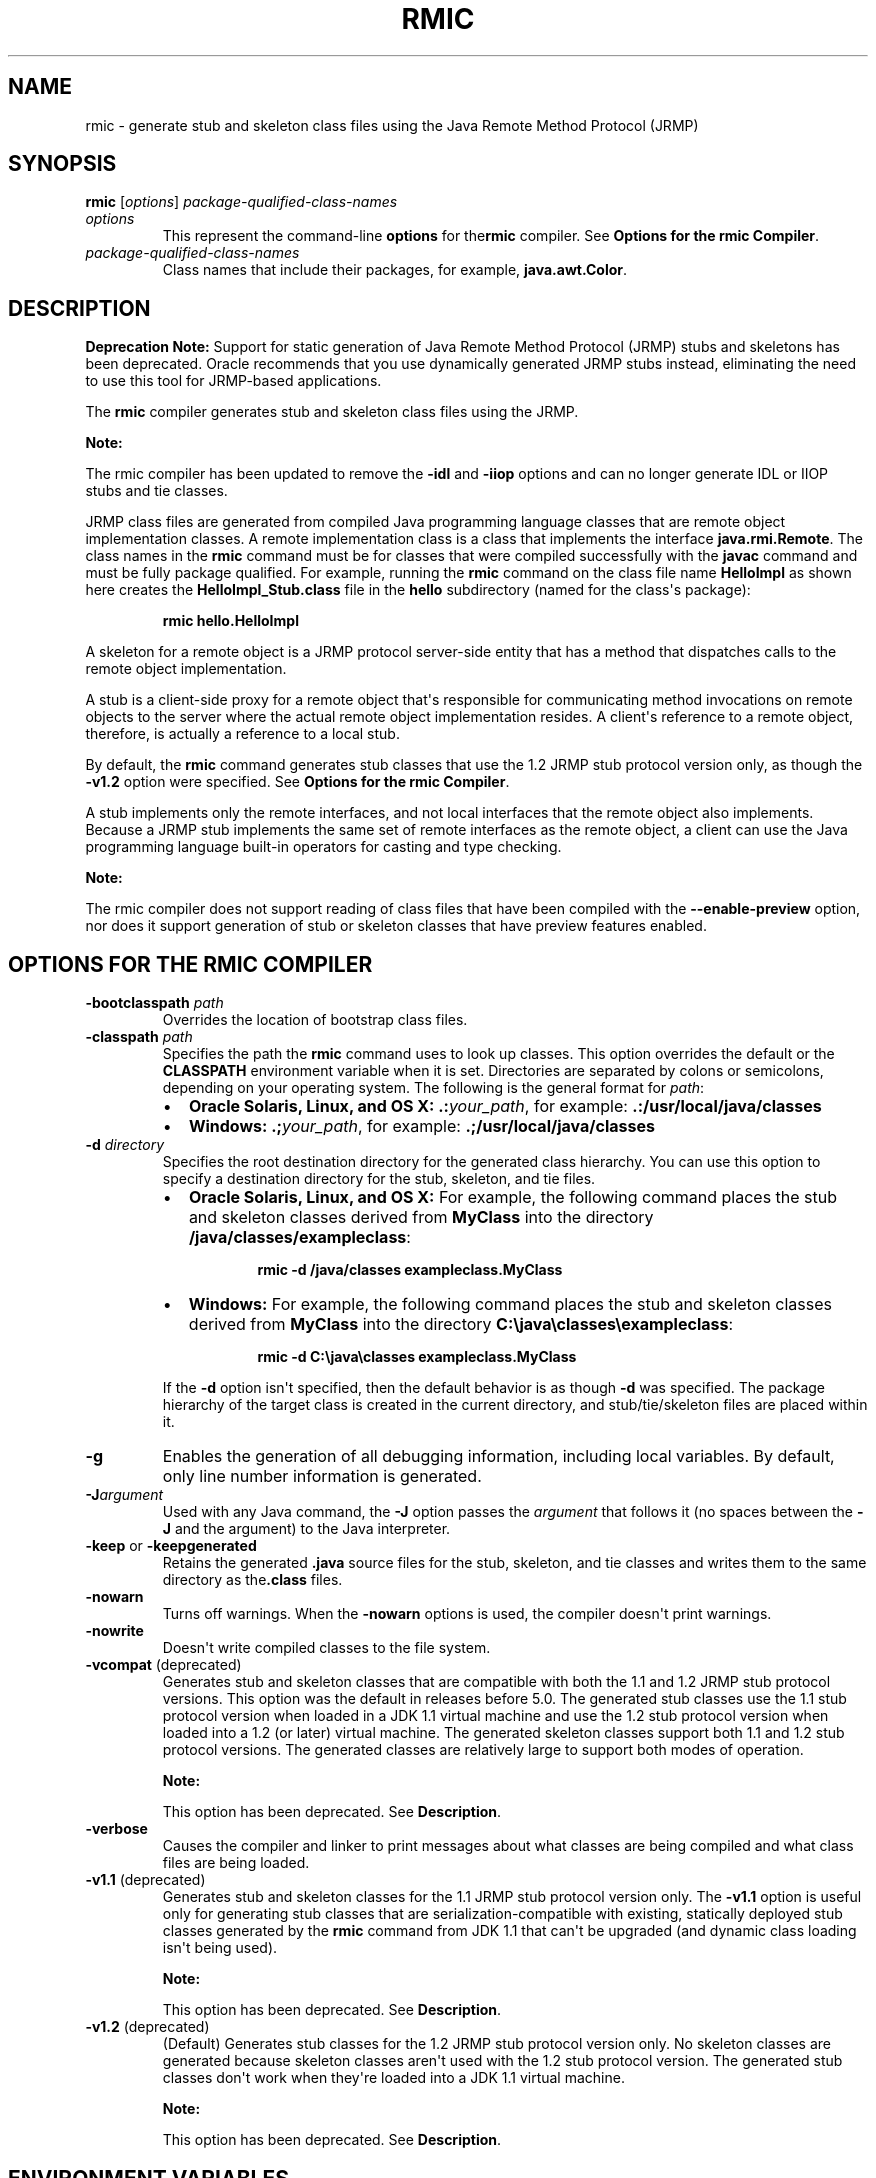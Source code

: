 .\" Copyright (c) 1994, 2019, Oracle and/or its affiliates. All rights reserved.
.\" DO NOT ALTER OR REMOVE COPYRIGHT NOTICES OR THIS FILE HEADER.
.\"
.\" This code is free software; you can redistribute it and/or modify it
.\" under the terms of the GNU General Public License version 2 only, as
.\" published by the Free Software Foundation.
.\"
.\" This code is distributed in the hope that it will be useful, but WITHOUT
.\" ANY WARRANTY; without even the implied warranty of MERCHANTABILITY or
.\" FITNESS FOR A PARTICULAR PURPOSE.  See the GNU General Public License
.\" version 2 for more details (a copy is included in the LICENSE file that
.\" accompanied this code).
.\"
.\" You should have received a copy of the GNU General Public License version
.\" 2 along with this work; if not, write to the Free Software Foundation,
.\" Inc., 51 Franklin St, Fifth Floor, Boston, MA 02110-1301 USA.
.\"
.\" Please contact Oracle, 500 Oracle Parkway, Redwood Shores, CA 94065 USA
.\" or visit www.oracle.com if you need additional information or have any
.\" questions.
.\"
.\" Automatically generated by Pandoc 2.3.1
.\"
.TH "RMIC" "1" "2018" "JDK 13" "JDK Commands"
.hy
.SH NAME
.PP
rmic \- generate stub and skeleton class files using the Java Remote
Method Protocol (JRMP)
.SH SYNOPSIS
.PP
\f[CB]rmic\f[R] [\f[I]options\f[R]]
\f[I]package\-qualified\-class\-names\f[R]
.TP
.B \f[I]options\f[R]
This represent the command\-line \f[CB]options\f[R] for the\f[CB]rmic\f[R]
compiler.
See \f[B]Options for the rmic Compiler\f[R].
.RS
.RE
.TP
.B \f[I]package\-qualified\-class\-names\f[R]
Class names that include their packages, for example,
\f[CB]java.awt.Color\f[R].
.RS
.RE
.SH DESCRIPTION
.PP
\f[B]Deprecation Note:\f[R] Support for static generation of Java Remote
Method Protocol (JRMP) stubs and skeletons has been deprecated.
Oracle recommends that you use dynamically generated JRMP stubs instead,
eliminating the need to use this tool for JRMP\-based applications.
.PP
The \f[CB]rmic\f[R] compiler generates stub and skeleton class files using
the JRMP.
.PP
\f[B]Note:\f[R]
.PP
The rmic compiler has been updated to remove the \f[CB]\-idl\f[R] and
\f[CB]\-iiop\f[R] options and can no longer generate IDL or IIOP stubs and
tie classes.
.PP
JRMP class files are generated from compiled Java programming language
classes that are remote object implementation classes.
A remote implementation class is a class that implements the interface
\f[CB]java.rmi.Remote\f[R].
The class names in the \f[CB]rmic\f[R] command must be for classes that
were compiled successfully with the \f[CB]javac\f[R] command and must be
fully package qualified.
For example, running the \f[CB]rmic\f[R] command on the class file name
\f[CB]HelloImpl\f[R] as shown here creates the
\f[CB]HelloImpl_Stub.class\f[R] file in the \f[CB]hello\f[R] subdirectory
(named for the class\[aq]s package):
.RS
.PP
\f[CB]rmic\ hello.HelloImpl\f[R]
.RE
.PP
A skeleton for a remote object is a JRMP protocol server\-side entity
that has a method that dispatches calls to the remote object
implementation.
.PP
A stub is a client\-side proxy for a remote object that\[aq]s
responsible for communicating method invocations on remote objects to
the server where the actual remote object implementation resides.
A client\[aq]s reference to a remote object, therefore, is actually a
reference to a local stub.
.PP
By default, the \f[CB]rmic\f[R] command generates stub classes that use
the 1.2 JRMP stub protocol version only, as though the \f[CB]\-v1.2\f[R]
option were specified.
See \f[B]Options for the rmic Compiler\f[R].
.PP
A stub implements only the remote interfaces, and not local interfaces
that the remote object also implements.
Because a JRMP stub implements the same set of remote interfaces as the
remote object, a client can use the Java programming language built\-in
operators for casting and type checking.
.PP
\f[B]Note:\f[R]
.PP
The rmic compiler does not support reading of class files that have been
compiled with the \f[CB]\-\-enable\-preview\f[R] option, nor does it
support generation of stub or skeleton classes that have preview
features enabled.
.SH OPTIONS FOR THE RMIC COMPILER
.TP
.B \f[CB]\-bootclasspath\f[R] \f[I]path\f[R]
Overrides the location of bootstrap class files.
.RS
.RE
.TP
.B \f[CB]\-classpath\f[R] \f[I]path\f[R]
Specifies the path the \f[CB]rmic\f[R] command uses to look up classes.
This option overrides the default or the \f[CB]CLASSPATH\f[R] environment
variable when it is set.
Directories are separated by colons or semicolons, depending on your
operating system.
The following is the general format for \f[I]path\f[R]:
.RS
.IP \[bu] 2
\f[B]Oracle Solaris, Linux, and OS X:\f[R]
\f[CB]\&.:\f[R]\f[I]your_path\f[R], for example:
\f[CB]\&.:/usr/local/java/classes\f[R]
.IP \[bu] 2
\f[B]Windows:\f[R] \f[CB]\&.;\f[R]\f[I]your_path\f[R], for example:
\f[CB]\&.;/usr/local/java/classes\f[R]
.RE
.TP
.B \f[CB]\-d\f[R] \f[I]directory\f[R]
Specifies the root destination directory for the generated class
hierarchy.
You can use this option to specify a destination directory for the stub,
skeleton, and tie files.
.RS
.IP \[bu] 2
\f[B]Oracle Solaris, Linux, and OS X:\f[R] For example, the following
command places the stub and skeleton classes derived from
\f[CB]MyClass\f[R] into the directory \f[CB]/java/classes/exampleclass\f[R]:
.RS 2
.RS
.PP
\f[CB]rmic\ \-d\ /java/classes\ exampleclass.MyClass\f[R]
.RE
.RE
.IP \[bu] 2
\f[B]Windows:\f[R] For example, the following command places the stub and
skeleton classes derived from \f[CB]MyClass\f[R] into the directory
\f[CB]C:\\java\\classes\\exampleclass\f[R]:
.RS 2
.RS
.PP
\f[CB]rmic\ \-d\ C:\\java\\classes\ exampleclass.MyClass\f[R]
.RE
.RE
.PP
If the \f[CB]\-d\f[R] option isn\[aq]t specified, then the default
behavior is as though \f[CB]\-d\f[R] was specified.
The package hierarchy of the target class is created in the current
directory, and stub/tie/skeleton files are placed within it.
.RE
.TP
.B \f[CB]\-g\f[R]
Enables the generation of all debugging information, including local
variables.
By default, only line number information is generated.
.RS
.RE
.TP
.B \f[CB]\-J\f[R]\f[I]argument\f[R]
Used with any Java command, the \f[CB]\-J\f[R] option passes the
\f[I]argument\f[R] that follows it (no spaces between the \f[CB]\-J\f[R]
and the argument) to the Java interpreter.
.RS
.RE
.TP
.B \f[CB]\-keep\f[R] or \f[CB]\-keepgenerated\f[R]
Retains the generated \f[CB]\&.java\f[R] source files for the stub,
skeleton, and tie classes and writes them to the same directory as
the\f[CB]\&.class\f[R] files.
.RS
.RE
.TP
.B \f[CB]\-nowarn\f[R]
Turns off warnings.
When the \f[CB]\-nowarn\f[R] options is used, the compiler doesn\[aq]t
print warnings.
.RS
.RE
.TP
.B \f[CB]\-nowrite\f[R]
Doesn\[aq]t write compiled classes to the file system.
.RS
.RE
.TP
.B \f[CB]\-vcompat\f[R] (deprecated)
Generates stub and skeleton classes that are compatible with both the
1.1 and 1.2 JRMP stub protocol versions.
This option was the default in releases before 5.0.
The generated stub classes use the 1.1 stub protocol version when loaded
in a JDK 1.1 virtual machine and use the 1.2 stub protocol version when
loaded into a 1.2 (or later) virtual machine.
The generated skeleton classes support both 1.1 and 1.2 stub protocol
versions.
The generated classes are relatively large to support both modes of
operation.
.RS
.PP
\f[B]Note:\f[R]
.PP
This option has been deprecated.
See \f[B]Description\f[R].
.RE
.TP
.B \f[CB]\-verbose\f[R]
Causes the compiler and linker to print messages about what classes are
being compiled and what class files are being loaded.
.RS
.RE
.TP
.B \f[CB]\-v1.1\f[R] (deprecated)
Generates stub and skeleton classes for the 1.1 JRMP stub protocol
version only.
The \f[CB]\-v1.1\f[R] option is useful only for generating stub classes
that are serialization\-compatible with existing, statically deployed
stub classes generated by the \f[CB]rmic\f[R] command from JDK 1.1 that
can\[aq]t be upgraded (and dynamic class loading isn\[aq]t being used).
.RS
.PP
\f[B]Note:\f[R]
.PP
This option has been deprecated.
See \f[B]Description\f[R].
.RE
.TP
.B \f[CB]\-v1.2\f[R] (deprecated)
(Default) Generates stub classes for the 1.2 JRMP stub protocol version
only.
No skeleton classes are generated because skeleton classes aren\[aq]t
used with the 1.2 stub protocol version.
The generated stub classes don\[aq]t work when they\[aq]re loaded into a
JDK 1.1 virtual machine.
.RS
.PP
\f[B]Note:\f[R]
.PP
This option has been deprecated.
See \f[B]Description\f[R].
.RE
.SH ENVIRONMENT VARIABLES
.TP
.B \f[CB]CLASSPATH\f[R]
Used to provide the system a path to user\-defined classes.
.RS
.IP \[bu] 2
\f[B]Oracle Solaris, Linux, and OS X:\f[R] Directories are separated by
colons, for example: \f[CB]\&.:/usr/local/java/classes\f[R].
.IP \[bu] 2
\f[B]Windows:\f[R] Directories are separated by colons, for example:
\f[CB]\&.;C:\\usr\\local\\java\\classes\f[R].
.RE
